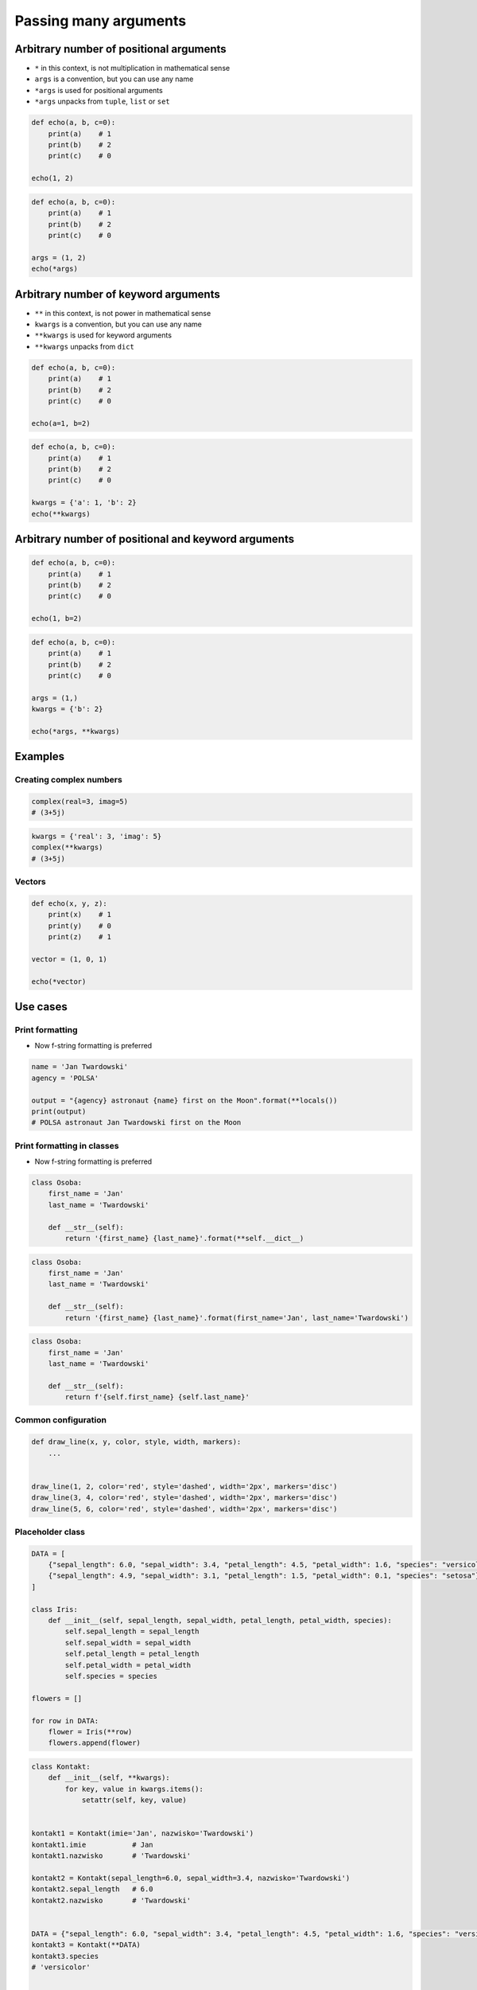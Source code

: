 **********************
Passing many arguments
**********************


Arbitrary number of positional arguments
========================================
- ``*`` in this context, is not multiplication in mathematical sense
- ``args`` is a convention, but you can use any name
- ``*args`` is used for positional arguments
- ``*args`` unpacks from ``tuple``, ``list`` or ``set``

.. code-block:: python

    def echo(a, b, c=0):
        print(a)    # 1
        print(b)    # 2
        print(c)    # 0

    echo(1, 2)

.. code-block:: python

    def echo(a, b, c=0):
        print(a)    # 1
        print(b)    # 2
        print(c)    # 0

    args = (1, 2)
    echo(*args)


Arbitrary number of keyword arguments
=====================================
- ``**`` in this context, is not power in mathematical sense
- ``kwargs`` is a convention, but you can use any name
- ``**kwargs`` is used for keyword arguments
- ``**kwargs`` unpacks from ``dict``

.. code-block:: python

    def echo(a, b, c=0):
        print(a)    # 1
        print(b)    # 2
        print(c)    # 0

    echo(a=1, b=2)

.. code-block:: python

    def echo(a, b, c=0):
        print(a)    # 1
        print(b)    # 2
        print(c)    # 0

    kwargs = {'a': 1, 'b': 2}
    echo(**kwargs)


Arbitrary number of positional and keyword arguments
====================================================
.. code-block:: python

    def echo(a, b, c=0):
        print(a)    # 1
        print(b)    # 2
        print(c)    # 0

    echo(1, b=2)

.. code-block:: python

    def echo(a, b, c=0):
        print(a)    # 1
        print(b)    # 2
        print(c)    # 0

    args = (1,)
    kwargs = {'b': 2}

    echo(*args, **kwargs)


Examples
========

Creating complex numbers
------------------------
.. code-block:: python

    complex(real=3, imag=5)
    # (3+5j)

.. code-block:: python

    kwargs = {'real': 3, 'imag': 5}
    complex(**kwargs)
    # (3+5j)

Vectors
-------
.. code-block:: python

    def echo(x, y, z):
        print(x)    # 1
        print(y)    # 0
        print(z)    # 1

    vector = (1, 0, 1)

    echo(*vector)


Use cases
=========

Print formatting
----------------
* Now f-string formatting is preferred

.. code-block:: python

    name = 'Jan Twardowski'
    agency = 'POLSA'

    output = "{agency} astronaut {name} first on the Moon".format(**locals())
    print(output)
    # POLSA astronaut Jan Twardowski first on the Moon

Print formatting in classes
---------------------------
* Now f-string formatting is preferred

.. code-block:: python

    class Osoba:
        first_name = 'Jan'
        last_name = 'Twardowski'

        def __str__(self):
            return '{first_name} {last_name}'.format(**self.__dict__)

.. code-block:: python

    class Osoba:
        first_name = 'Jan'
        last_name = 'Twardowski'

        def __str__(self):
            return '{first_name} {last_name}'.format(first_name='Jan', last_name='Twardowski')

.. code-block:: python

    class Osoba:
        first_name = 'Jan'
        last_name = 'Twardowski'

        def __str__(self):
            return f'{self.first_name} {self.last_name}'

Common configuration
--------------------
.. code-block:: python

    def draw_line(x, y, color, style, width, markers):
        ...


    draw_line(1, 2, color='red', style='dashed', width='2px', markers='disc')
    draw_line(3, 4, color='red', style='dashed', width='2px', markers='disc')
    draw_line(5, 6, color='red', style='dashed', width='2px', markers='disc')

.. code-block:: python
    :caption: Podawanie parametrów do funkcji

    def draw_chart(a, b, color, style, width, markers):
        ...


    config = {
        'color': 'czerwony',
        'style': 'dashed',
        'width': '2px',
        'markers': 'disc',
    }

    draw_line(1, 2, **config)
    draw_line(3, 4, **config)
    draw_line(5, 6, **config)

Placeholder class
-----------------
.. code-block:: python

    DATA = [
        {"sepal_length": 6.0, "sepal_width": 3.4, "petal_length": 4.5, "petal_width": 1.6, "species": "versicolor"},
        {"sepal_length": 4.9, "sepal_width": 3.1, "petal_length": 1.5, "petal_width": 0.1, "species": "setosa"},
    ]

    class Iris:
        def __init__(self, sepal_length, sepal_width, petal_length, petal_width, species):
            self.sepal_length = sepal_length
            self.sepal_width = sepal_width
            self.petal_length = petal_length
            self.petal_width = petal_width
            self.species = species

    flowers = []

    for row in DATA:
        flower = Iris(**row)
        flowers.append(flower)

.. code-block:: python

    class Kontakt:
        def __init__(self, **kwargs):
            for key, value in kwargs.items():
                setattr(self, key, value)


    kontakt1 = Kontakt(imie='Jan', nazwisko='Twardowski')
    kontakt1.imie           # Jan
    kontakt1.nazwisko       # 'Twardowski'

    kontakt2 = Kontakt(sepal_length=6.0, sepal_width=3.4, nazwisko='Twardowski')
    kontakt2.sepal_length   # 6.0
    kontakt2.nazwisko       # 'Twardowski'


    DATA = {"sepal_length": 6.0, "sepal_width": 3.4, "petal_length": 4.5, "petal_width": 1.6, "species": "versicolor"},
    kontakt3 = Kontakt(**DATA)
    kontakt3.species
    # 'versicolor'


    DATA = [
        {"sepal_length": 6.0, "sepal_width": 3.4, "petal_length": 4.5, "petal_width": 1.6, "species": "versicolor"},
        {"sepal_length": 4.9, "sepal_width": 3.1, "petal_length": 1.5, "petal_width": 0.1, "species": "setosa"},
    ]
    for kontakt in DATA:
        k = Kontakt(**DATA)
        k.species

    # 'versicolor'
    # 'setosa'

Calling function with all variables from higher order function
--------------------------------------------------------------
.. code-block:: python

    def show(*args, **kwargs):
        print(f'args: {args}')
        print(f'kwargs: {kwargs}')

    def function(a, b, c=0):
        x = 4
        y = 5

        show(**locals())

    function(1, 2)
    # args: ()
    # kwargs: {'a': 1, 'b': 2, 'c': 0, 'x': 4, 'y': 5}

Proxy functions
---------------
.. code-block:: python
    :caption: One of the most common use of ``*args``, ``**kwargs`` is for proxy methods.

    # ``read_csv`` is a function from ``pandas`` library
    def read_csv(filepath_or_buffer, sep=', ', delimiter=None,
                 header='infer', names=None, index_col=None,
                 usecols=None, squeeze=False, prefix=None,
                 mangle_dupe_cols=True, dtype=None, engine=None,
                 converters=None, true_values=None, false_values=None,
                 skipinitialspace=False, skiprows=None, nrows=None,
                 na_values=None, keep_default_na=True, na_filter=True,
                 verbose=False, skip_blank_lines=True, parse_dates=False,
                 infer_datetime_format=False, keep_date_col=False,
                 date_parser=None, dayfirst=False, iterator=False,
                 chunksize=None, compression='infer', thousands=None,
                 decimal=b'.', lineterminator=None, quotechar='"',
                 quoting=0, escapechar=None, comment=None, encoding=None,
                 dialect=None, tupleize_cols=None, error_bad_lines=True,
                 warn_bad_lines=True, skipfooter=0, doublequote=True,
                 delim_whitespace=False, low_memory=True, memory_map=False,
                 float_precision=None):
        ...

    def my_csv(file, decimal=b',', *args, **kwargs):
        return read_csv(
            filepath_or_buffer=file,
            decimal=decimal,
            encoding='utf-8',
            usecols=['Petal length', 'Species'],
            skip_blank_lines=True,
            *args,
            **kwargs)

    my_csv('iris.csv', decimal='.', verbose=True)


.. code-block:: python
    :caption: Positional arguments in ``args`` can be passed to proxied function after named parameters!

    def my_csv(file, *args, **kwargs):
        return pd.read_csv(
            file,
            encoding='utf-8',
            skip_blank_lines=True,
            *args,
            **kwargs)

    my_csv('iris.csv', ',', verbose=True)

Init
----
.. code-block:: python
    :caption: One of the most common use of ``*args``, ``**kwargs`` is for proxy methods.

    class Point2D:
        def __init__(self, x, y):
            self.x = x
            self.y = y


    class Point3D(Point2D):
        def __init__(self, z, *args, **kwargs):
            super().__init__(*args, **kwargs)
            self.z = z

Decorators
----------
.. code-block:: python

    from functools import wraps

    def login_required(f):
        @wraps(f)
        def wrapper(*args, **kwargs):
            if user.is_logged():
                return f(*args, **kwargs)
            else:
                print('Permission denied')
        return wrapper


Assignments
===========

Iris
----
* Filename: ``functions/kwargs_iris.py``
* Lines of code to write: 15 lines
* Estimated time of completion: 20 min
* Input data: https://raw.githubusercontent.com/AstroMatt/book-python/master/functions/data/iris.csv

#. Otwórz link w przeglądarce i skopiuj zawartość do pliku na dysku o nazwie ``iris.csv``
#. Z pliku ``iris.csv`` odseparuj nagłówek i dane
#. Z nagłówka odrzuć rekord ``species``
#. Stwórz funkcję ``print_iris(species, **pomiary)``, która wyświetli zawartość wszystkich argumentów za pomocą ``locals()``
#. Dla każdego rekordu w danych:

    #. Usuń białe spacje
    #. Podziel po przecinku ``,``
    #. Wyniki podziału zapisz do dwóch zmiennych:

        * ``pomiary: Dict[str, float]`` - pomiary
        * ``gatunek: str`` - nazwa gatunku

    #. Odpalaj funkcję ``print_iris()``, podając wartości ``pomiary`` i ``gatunek``
    #. ``gatunek`` ma być podany pozycyjnie
    #. ``pomiary`` mają być podane nazwanie

